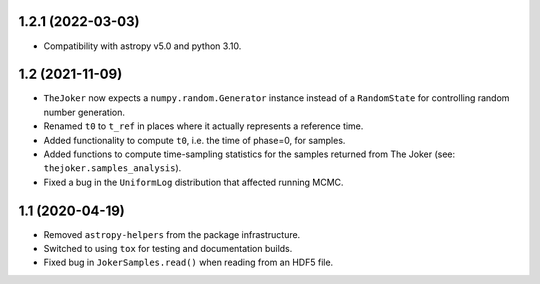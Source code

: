 1.2.1 (2022-03-03)
------------------

- Compatibility with astropy v5.0 and python 3.10.


1.2 (2021-11-09)
----------------

- ``TheJoker`` now expects a ``numpy.random.Generator`` instance instead of a
  ``RandomState`` for controlling random number generation.

- Renamed ``t0`` to ``t_ref`` in places where it actually represents a reference
  time.

- Added functionality to compute ``t0``, i.e. the time of phase=0, for samples.

- Added functions to compute time-sampling statistics for the samples returned
  from The Joker (see: ``thejoker.samples_analysis``).

- Fixed a bug in the ``UniformLog`` distribution that affected running MCMC.

1.1 (2020-04-19)
----------------

- Removed ``astropy-helpers`` from the package infrastructure.
- Switched to using ``tox`` for testing and documentation builds.
- Fixed bug in ``JokerSamples.read()`` when reading from an HDF5 file.
